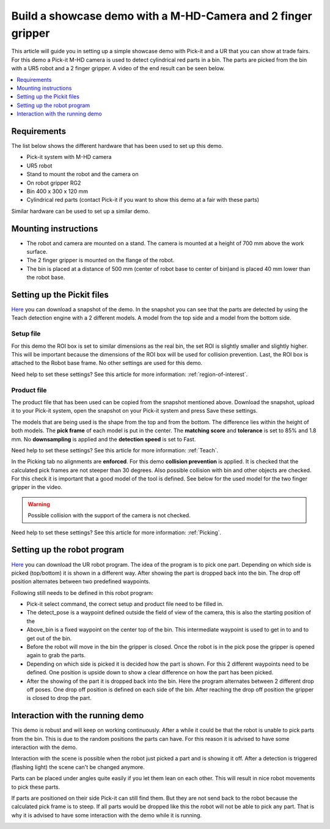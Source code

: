 Build a showcase demo with a M-HD-Camera and 2 finger gripper
=============================================================

This article will guide you in setting up a simple showcase demo with Pick-it and a UR that you can show at trade fairs.
For this demo a Pick-it M-HD camera is used to detect cylindrical red parts in a bin.
The parts are picked from the bin with a UR5 robot and a 2 finger gripper.
A video of the end result can be seen below.

.. raw:: html

  <iframe src="https://drive.google.com/file/d/1zdbUDSlHaTXH9M2CADx7C5hDH9HWrApf/preview" frameborder="0" allowfullscreen width="640" height="480"> </iframe>
  <br>

.. contents::
    :backlinks: top
    :local:
    :depth: 1

Requirements
------------

The list below shows the different hardware that has been used to set up this demo.

-  Pick-it system with M-HD camera
-  UR5 robot
-  Stand to mount the robot and the camera on
-  On robot gripper RG2
-  Bin 400 x 300 x 120 mm
-  Cylindrical red parts (contact Pick-it if you want to show this demo at a fair with these parts)

Similar hardware can be used to set up a similar demo.

Mounting instructions
---------------------

-  The robot and camera are mounted on a stand. The camera is mounted at a height of 700 mm above the work surface.
-  The 2 finger gripper is mounted on the flange of the robot.
-  The bin is placed at a distance of 500 mm (center of robot base to center of bin)and is placed 40 mm lower than the robot base.

.. image:: /assets/images/examples/teach-mhd-demo-red-parts-general.png

Setting up the Pickit files
---------------------------

`Here <https://drive.google.com/uc?export=download&id=12iiU1HLtKBrvqzbBKzhXPDhJMWQc7iZ7>`__ you can download a snapshot of the demo.
In the snapshot you can see that the parts are detected by using the Teach detection engine with a 2 different models.
A model from the top side and a model from the bottom side.

Setup file
~~~~~~~~~~

For this demo the ROI box is set to similar dimensions as the real bin, the set ROI is slightly smaller and slightly higher.
This will be important because the dimensions of the ROI box will be used for collision prevention.
Last, the ROI box is attached to the Robot base frame. No other settings are used for this demo.

Need help to set these settings? See this article for more information: :ref:`region-of-interest`.

Product file
~~~~~~~~~~~~

The product file that has been used can be copied from the snapshot mentioned above.
Download the snapshot, upload it to your Pick-it system, open the snapshot on your Pick-it system and press Save these settings.

The models that are being used is the shape from the top and from the bottom.
The difference lies within the height of both models.
The **pick frame** of each model is put in the center.
The **matching score** and **tolerance** is set to 85% and 1.8 mm.
No **downsampling** is applied and the **detection speed** is set to Fast.

Need help to set these settings? See this article for more information: :ref:`Teach`.

In the Picking tab no alignments are **enforced**. For this demo **collision prevention** is applied.
It is checked that the calculated pick frames are not steeper than 30 degrees.
Also possible collision with bin and other objects are checked.
For this check it is important that a good model of the tool is defined.
See below for the used model for the two finger gripper in the video.

.. image:: /assets/images/examples/teach-mhd-demo-red-parts-tool.png

.. warning:: Possible collision with the support of the camera is not checked.

Need help to set these settings? See this article for more information: :ref:`Picking`.

Setting up the robot program
----------------------------

`Here <https://drive.google.com/uc?export=download&id=1Fu4gwsM4iYYZPHg6Y31Caa-xIJRaQAu5>`__ you can download the UR robot program.
The idea of the program is to pick one part.
Depending on which side is picked (top/bottom) it is shown in a different way.
After showing the part is dropped back into the bin.
The drop off position alternates between two predefined waypoints.

.. image:: /assets/images/examples/teach-mhd-demo-red-parts-ur-program.png

Following still needs to be defined in this robot program:

-  Pick-it select command, the correct setup and product file need to be filled in.
-  The detect_pose is a waypoint defined outside the field of view of the camera, this is also the starting position of the
-  Above_bin is a fixed waypoint on the center top of the bin. This intermediate waypoint is used to get in to and to get out of the bin.
-  Before the robot will move in the bin the gripper is closed. Once the robot is in the pick pose the gripper is opened again to grab the parts.
-  Depending on which side is picked it is decided how the part is shown. For this 2 different waypoints need to be defined. One position is upside down to show a clear difference on how the part has been picked.
-  After the showing of the part it is dropped back into the bin. Here the program alternates between 2 different drop off poses. One drop off position is defined on each side of the bin. After reaching the drop off position the gripper is closed to drop the part.

Interaction with the running demo
---------------------------------

This demo is robust and will keep on working continuously.
After a while it could be that the robot is unable to pick parts from the bin.
This is due to the random positions the parts can have.
For this reason it is advised to have some interaction with the demo.

Interaction with the scene is possible when the robot just picked a part and is showing it off.
After a detection is triggered (flashing light) the scene can't be changed anymore.

Parts can be placed under angles quite easily if you let them lean on each other.
This will result in nice robot movements to pick these parts.

.. image:: /assets/images/examples/teach-mhd-demo-red-parts-scene-1.png

If parts are positioned on their side Pick-it can still find them.
But they are not send back to the robot because the calculated pick frame is to steep.
If all parts would be dropped like this the robot will not be able to pick any part.
That is why it is advised to have some interaction with the demo while it is running.

.. image:: /assets/images/examples/teach-mhd-demo-red-parts-scene-2.png
